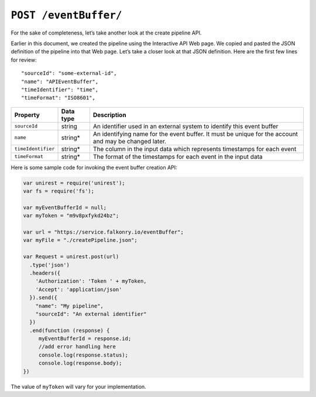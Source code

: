 ``POST /eventBuffer/``
===================

For the sake of completeness, let’s take another look at the create pipeline API.   

Earlier in this document, we created the pipeline using the Interactive API Web page.  We 
copied and pasted the JSON definition of the pipeline into that Web page.  Let’s take a 
closer look at that JSON definition.  Here are the first few lines for review:

:: 

  "sourceId": "some-external-id",
  "name": "APIEventBuffer",
  "timeIdentifier": "time",
  "timeFormat": "ISO8601",

=================== =========   ==================================================================================================
Property            Data type   Description
=================== =========   ==================================================================================================
``sourceId``        string      An identifier used in an external system to identify this event buffer
``name``            string*     An identifying name for the event buffer. It must be  unique for the account and may be changed later.  
``timeIdentifier``  string*     The column in the input data which represents timestamps for each event
``timeFormat``      string*     The format of the timestamps for each event in the input data
=================== =========   ==================================================================================================

Here is some sample code for invoking the event buffer creation API:

.. code-block:: javascript

    var unirest = require('unirest');
    var fs = require('fs');

    var myEventBufferId = null;
    var myToken = "m9v8pxfykd24bz";

    var url = "https://service.falkonry.io/eventBuffer";
    var myFile = "./createPipeline.json";

    var Request = unirest.post(url)
      .type('json')
      .headers({
        'Authorization': 'Token ' + myToken,
        'Accept': 'application/json'
      }).send({
        "name": "My pipeline",
        "sourceId": "An external identifier"
      })
      .end(function (response) {
         myEventBufferId = response.id;
         //add error handling here
         console.log(response.status);
         console.log(response.body);
    })

The value of ``myToken`` will vary for your implementation.
